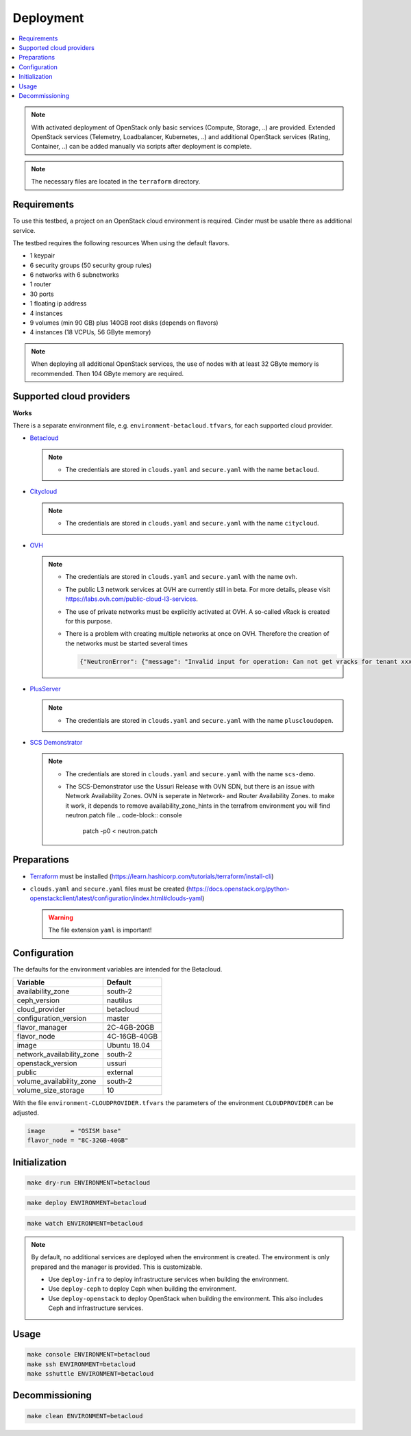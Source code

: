 ==========
Deployment
==========

.. contents::
   :local:

.. note::

   With activated deployment of OpenStack only basic services
   (Compute, Storage, ..) are provided. Extended OpenStack services
   (Telemetry, Loadbalancer, Kubernetes, ..) and additional OpenStack
   services (Rating, Container, ..) can be added manually via scripts
   after deployment is complete.

.. note::

   The necessary files are located in the ``terraform`` directory.

Requirements
============

To use this testbed, a project on an OpenStack cloud environment is required. Cinder
must be usable there as additional service.

The testbed requires the following resources When using the default flavors.

* 1 keypair
* 6 security groups (50 security group rules)
* 6 networks with 6 subnetworks
* 1 router
* 30 ports
* 1 floating ip address
* 4 instances
* 9 volumes (min 90 GB) plus 140GB root disks (depends on flavors)
* 4 instances (18 VCPUs, 56 GByte memory)

.. note::

   When deploying all additional OpenStack services, the use of nodes with at least
   32 GByte memory is recommended. Then 104 GByte memory are required.

Supported cloud providers
=========================

**Works**

There is a separate environment file, e.g. ``environment-betacloud.tfvars``, for
each supported cloud provider.

* `Betacloud <https://www.betacloud.de>`_

  .. note::

     * The credentials are stored in ``clouds.yaml`` and ``secure.yaml`` with the name ``betacloud``.

* `Citycloud <https://www.citycloud.com>`_

  .. note::

     * The credentials are stored in ``clouds.yaml`` and ``secure.yaml`` with the name ``citycloud``.

* `OVH <https://www.ovhcloud.com>`_

  .. note::

     * The credentials are stored in ``clouds.yaml`` and ``secure.yaml`` with the name ``ovh``.

     * The public L3 network services at OVH are currently still in beta. For more details, please
       visit https://labs.ovh.com/public-cloud-l3-services.

     * The use of private networks must be explicitly activated at OVH. A so-called vRack is created for this purpose.

     * There is a problem with creating multiple networks at once on OVH. Therefore the creation of the networks must
       be started several times

       .. code-block:: json

          {"NeutronError": {"message": "Invalid input for operation: Can not get vracks for tenant xxx from DB!.", "type": "InvalidInput", "detail": ""}}

* `PlusServer <https://www.plusserver.com>`_

  .. note::

     * The credentials are stored in ``clouds.yaml`` and ``secure.yaml`` with the name ``pluscloudopen``.


* `SCS Demonstrator <https://gx-scs.okeanos.dev>`_

  .. note::
     * The credentials are stored in ``clouds.yaml`` and ``secure.yaml`` with the name ``scs-demo``.

     * The SCS-Demonstrator use the Ussuri Release with OVN SDN, but there is an issue with Network Availability Zones.
       OVN is seperate in Network- and Router Availability Zones. to make it work, it depends to remove  availability_zone_hints
       in the terrafrom environment you will find neutron.patch file
       .. code-block:: console

          patch -p0   < neutron.patch

Preparations
============

* `Terraform <https://www.terraform.io>`_ must be installed (https://learn.hashicorp.com/tutorials/terraform/install-cli)
* ``clouds.yaml`` and ``secure.yaml`` files must be created
  (https://docs.openstack.org/python-openstackclient/latest/configuration/index.html#clouds-yaml)

  .. warning::

     The file extension ``yaml`` is important!

Configuration
=============

The defaults for the environment variables are intended for the Betacloud.

========================= ===========
**Variable**              **Default**
------------------------- -----------
availability_zone         south-2
ceph_version              nautilus
cloud_provider            betacloud
configuration_version     master
flavor_manager            2C-4GB-20GB
flavor_node               4C-16GB-40GB
image                     Ubuntu 18.04
network_availability_zone south-2
openstack_version         ussuri
public                    external
volume_availability_zone  south-2
volume_size_storage       10
========================= ===========

With the file ``environment-CLOUDPROVIDER.tfvars`` the parameters of the environment
``CLOUDPROVIDER`` can be adjusted.

.. code-block:: json

   image       = "OSISM base"
   flavor_node = "8C-32GB-40GB"

Initialization
==============

.. code-block:: console

   make dry-run ENVIRONMENT=betacloud

.. code-block:: console

   make deploy ENVIRONMENT=betacloud

.. raw:: html
   :file: html/asciinema-tf-deployment.html

.. code-block:: console

   make watch ENVIRONMENT=betacloud

.. note::

   By default, no additional services are deployed when the environment is
   created. The environment is only prepared and the manager is provided. This
   is customizable.

   * Use ``deploy-infra`` to deploy infrastructure services when building the environment.
   * Use ``deploy-ceph`` to deploy Ceph when building the environment.
   * Use ``deploy-openstack`` to deploy OpenStack when building the environment. This also
     includes Ceph and infrastructure services.

Usage
=====

.. code-block:: console

   make console ENVIRONMENT=betacloud
   make ssh ENVIRONMENT=betacloud
   make sshuttle ENVIRONMENT=betacloud

Decommissioning
===============

.. code-block:: console

   make clean ENVIRONMENT=betacloud

.. raw:: html
   :file: html/asciinema-tf-clean.html
